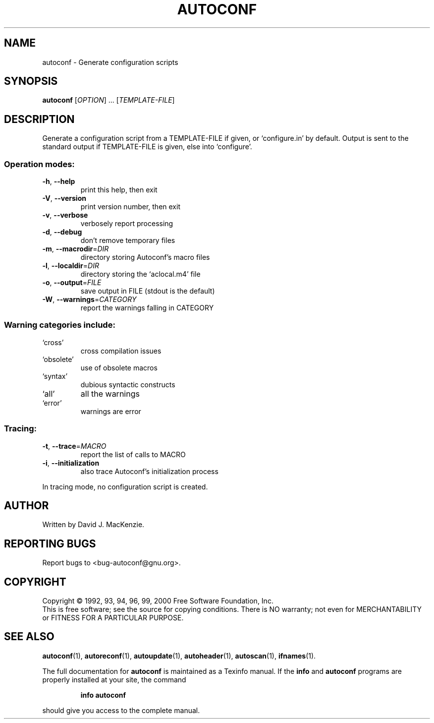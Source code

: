 .\" DO NOT MODIFY THIS FILE!  It was generated by help2man 1.020.
.TH AUTOCONF "1" "April 2000" "GNU autoconf 2.14a" FSF
.SH NAME
autoconf \- Generate configuration scripts
.SH SYNOPSIS
.B autoconf
[\fIOPTION\fR] ... [\fITEMPLATE-FILE\fR]
.SH DESCRIPTION
Generate a configuration script from a TEMPLATE-FILE if given, or
`configure.in' by default.  Output is sent to the standard output if
TEMPLATE-FILE is given, else into `configure'.
.SS "Operation modes:"
.TP
\fB\-h\fR, \fB\-\-help\fR
print this help, then exit
.TP
\fB\-V\fR, \fB\-\-version\fR
print version number, then exit
.TP
\fB\-v\fR, \fB\-\-verbose\fR
verbosely report processing
.TP
\fB\-d\fR, \fB\-\-debug\fR
don't remove temporary files
.TP
\fB\-m\fR, \fB\-\-macrodir\fR=\fIDIR\fR
directory storing Autoconf's macro files
.TP
\fB\-l\fR, \fB\-\-localdir\fR=\fIDIR\fR
directory storing the `aclocal.m4' file
.TP
\fB\-o\fR, \fB\-\-output\fR=\fIFILE\fR
save output in FILE (stdout is the default)
.TP
\fB\-W\fR, \fB\-\-warnings\fR=\fICATEGORY\fR
report the warnings falling in CATEGORY
.SS "Warning categories include:"
.TP
`cross'
cross compilation issues
.TP
`obsolete'
use of obsolete macros
.TP
`syntax'
dubious syntactic constructs
.TP
`all'
all the warnings
.TP
`error'
warnings are error
.SS "Tracing:"
.TP
\fB\-t\fR, \fB\-\-trace\fR=\fIMACRO\fR
report the list of calls to MACRO
.TP
\fB\-i\fR, \fB\-\-initialization\fR
also trace Autoconf's initialization process
.PP
In tracing mode, no configuration script is created.
.SH AUTHOR
Written by David J. MacKenzie.
.SH "REPORTING BUGS"
Report bugs to <bug-autoconf@gnu.org>.
.SH COPYRIGHT
Copyright \(co 1992, 93, 94, 96, 99, 2000 Free Software Foundation, Inc.
.br
This is free software; see the source for copying conditions.  There is NO
warranty; not even for MERCHANTABILITY or FITNESS FOR A PARTICULAR PURPOSE.
.SH "SEE ALSO"
.BR autoconf (1),
.BR autoreconf (1),
.BR autoupdate (1),
.BR autoheader (1),
.BR autoscan (1),
.BR ifnames (1).
.PP
The full documentation for
.B autoconf
is maintained as a Texinfo manual.  If the
.B info
and
.B autoconf
programs are properly installed at your site, the command
.IP
.B info autoconf
.PP
should give you access to the complete manual.
